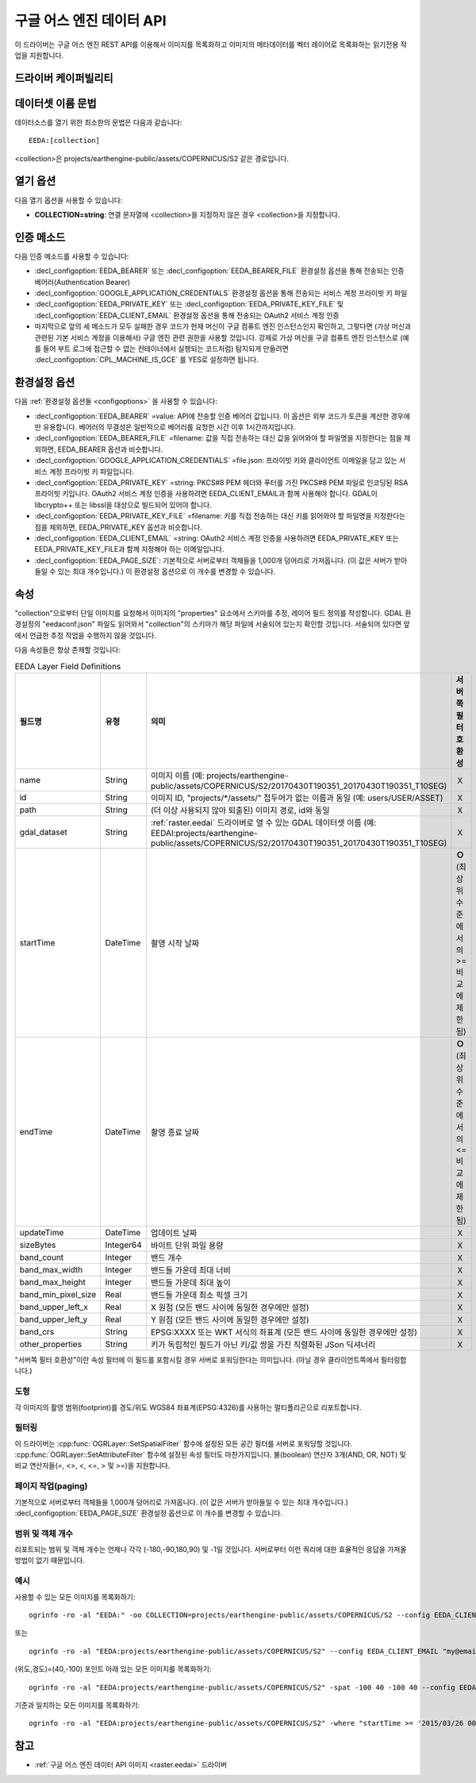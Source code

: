 .. _vector.eeda:

구글 어스 엔진 데이터 API
============================

.. versionadded:: 2.4

.. shortname:: EEDA

.. build_dependencies:: libcurl

이 드라이버는 구글 어스 엔진 REST API를 이용해서 이미지를 목록화하고 이미지의 메타데이터를 벡터 레이어로 목록화하는 읽기전용 작업을 지원합니다.

드라이버 케이퍼빌리티
-------------------

.. supports_georeferencing::

데이터셋 이름 문법
-------------------

데이터소스를 열기 위한 최소한의 문법은 다음과 같습니다:

::

   EEDA:[collection]

<collection>은 projects/earthengine-public/assets/COPERNICUS/S2 같은 경로입니다.

열기 옵션
------------

다음 열기 옵션을 사용할 수 있습니다:

-  **COLLECTION=string**: 연결 문자열에 <collection>을 지정하지 않은 경우 <collection>을 지정합니다.

인증 메소드
----------------------

다음 인증 메소드를 사용할 수 있습니다:

-  :decl_configoption:`EEDA_BEARER` 또는 :decl_configoption:`EEDA_BEARER_FILE` 환경설정 옵션을 통해 전송되는 인증 베어러(Authentication Bearer)
-  :decl_configoption:`GOOGLE_APPLICATION_CREDENTIALS` 환경설정 옵션을 통해 전송되는 서비스 계정 프라이빗 키 파일
-  :decl_configoption:`EEDA_PRIVATE_KEY` 또는 :decl_configoption:`EEDA_PRIVATE_KEY_FILE` 및 :decl_configoption:`EEDA_CLIENT_EMAIL` 환경설정 옵션을 통해 전송되는 OAuth2 서비스 계정 인증
-  마지막으로 앞의 세 메소드가 모두 실패한 경우 코드가 현재 머신이 구글 컴퓨트 엔진 인스턴스인지 확인하고, 그렇다면 (가상 머신과 관련된 기본 서비스 계정을 이용해서) 구글 엔진 관련 권한을 사용할 것입니다. 강제로 가상 머신을 구글 컴퓨트 엔진 인스턴스로 (예를 들어 부트 로그에 접근할 수 없는 컨테이너에서 실행되는 코드처럼) 탐지되게 만들려면 :decl_configoption:`CPL_MACHINE_IS_GCE` 를 YES로 설정하면 됩니다.

환경설정 옵션
---------------------

다음 :ref:`환경설정 옵션들 <configoptions>` 을 사용할 수 있습니다:

-  :decl_configoption:`EEDA_BEARER` =value: API에 전송할 인증 베어러 값입니다. 이 옵션은 외부 코드가 토큰을 계산한 경우에만 유용합니다. 베어러의 무결성은 일반적으로 베어러를 요청한 시간 이후 1시간까지입니다.
-  :decl_configoption:`EEDA_BEARER_FILE` =filename: 값을 직접 전송하는 대신 값을 읽어와야 할 파일명을 지정한다는 점을 제외하면, EEDA_BEARER 옵션과 비슷합니다.
-  :decl_configoption:`GOOGLE_APPLICATION_CREDENTIALS` =file.json: 프라이빗 키와 클라이언트 이메일을 담고 있는 서비스 계정 프라이빗 키 파일입니다.
-  :decl_configoption:`EEDA_PRIVATE_KEY` =string: PKCS#8 PEM 헤더와 푸터를 가진 PKCS#8 PEM 파일로 인코딩된 RSA 프라이빗 키입니다. OAuth2 서비스 계정 인증을 사용하려면 EEDA_CLIENT_EMAIL과 함께 사용해야 합니다. GDAL이 libcrypto++ 또는 libssl을 대상으로 빌드되어 있어야 합니다.
-  :decl_configoption:`EEDA_PRIVATE_KEY_FILE` =filename: 키를 직접 전송하는 대신 키를 읽어와야 할 파일명을 지정한다는 점을 제외하면, EEDA_PRIVATE_KEY 옵션과 비슷합니다.
-  :decl_configoption:`EEDA_CLIENT_EMAIL` =string: OAuth2 서비스 계정 인증을 사용하려면 EEDA_PRIVATE_KEY 또는 EEDA_PRIVATE_KEY_FILE과 함께 지정해야 하는 이메일입니다.
-  :decl_configoption:`EEDA_PAGE_SIZE`:
   기본적으로 서버로부터 객체들을 1,000개 덩어리로 가져옵니다. (이 값은 서버가 받아들일 수 있는 최대 개수입니다.)  이 환경설정 옵션으로 이 개수를 변경할 수 있습니다.

속성
----------

"collection"으로부터 단일 이미지를 요청해서 이미지의 "properties" 요소에서 스키마를 추정, 레이어 필드 정의를 작성합니다. GDAL 환경설정의 "eedaconf.json" 파일도 읽어와서 "collection"의 스키마가 해당 파일에 서술되어 있는지 확인할 것입니다. 서술되어 있다면 앞에서 언급한 추정 작업을 수행하지 않을 것입니다.

다음 속성들은 항상 존재할 것입니다:

.. list-table:: EEDA Layer Field Definitions
   :header-rows: 1
   :widths: 15, 10, 30, 20
   
   * - 필드명
     - 유형
     - 의미
     - 서버쪽 필터 호환성
   * - name
     - String
     - 이미지 이름 (예: projects/earthengine-public/assets/COPERNICUS/S2/20170430T190351_20170430T190351_T10SEG)
     - Ｘ
   * - id
     - String
     - 이미지 ID, "projects/\*/assets/" 접두어가 없는 이름과 동일 (예: users/USER/ASSET)
     - Ｘ
   * - path
     - String
     - (더 이상 사용되지 않아 퇴출된) 이미지 경로, id와 동일
     - Ｘ
   * - gdal_dataset
     - String
     - :ref:`raster.eedai` 드라이버로 열 수 있는 GDAL 데이터셋 이름 (예: EEDAI:projects/earthengine-public/assets/COPERNICUS/S2/20170430T190351_20170430T190351_T10SEG)
     - Ｘ
   * - startTime
     - DateTime
     - 촬영 시작 날짜
     - **Ｏ** (최상위 수준에서의 >= 비교에 제한됨)
   * - endTime
     - DateTime
     - 촬영 종료 날짜
     - **Ｏ** (최상위 수준에서의 <= 비교에 제한됨)
   * - updateTime
     - DateTime
     - 업데이트 날짜
     - Ｘ
   * - sizeBytes
     - Integer64
     - 바이트 단위 파일 용량
     - Ｘ
   * - band_count
     - Integer
     - 밴드 개수
     - Ｘ
   * - band_max_width
     - Integer
     - 밴드들 가운데 최대 너비
     - Ｘ
   * - band_max_height
     - Integer
     - 밴드들 가운데 최대 높이
     - Ｘ
   * - band_min_pixel_size
     - Real
     - 밴드들 가운데 최소 픽셀 크기
     - Ｘ
   * - band_upper_left_x
     - Real
     - X 원점 (모든 밴드 사이에 동일한 경우에만 설정)
     - Ｘ
   * - band_upper_left_y
     - Real
     - Y 원점 (모든 밴드 사이에 동일한 경우에만 설정)
     - Ｘ
   * - band_crs
     - String
     - EPSG:XXXX 또는 WKT 서식의 좌표계 (모든 밴드 사이에 동일한 경우에만 설정)
     - Ｘ
   * - other_properties
     - String
     - 키가 독립적인 필드가 아닌 키/값 쌍을 가진 직렬화된 JSon 딕셔너리
     - Ｘ

"서버쪽 필터 호환성"이란 속성 필터에 이 필드를 포함시킬 경우 서버로 포워딩한다는 의미입니다. (아닐 경우 클라이언트쪽에서 필터링합니다.)

도형
~~~~~~~~

각 이미지의 촬영 범위(footprint)를 경도/위도 WGS84 좌표계(EPSG:4326)를 사용하는 멀티폴리곤으로 리포트합니다.

필터링
~~~~~~~~~

이 드라이버는 :cpp:func:`OGRLayer::SetSpatialFilter` 함수에 설정된 모든 공간 필터를 서버로 포워딩할 것입니다. :cpp:func:`OGRLayer::SetAttributeFilter` 함수에 설정된 속성 필터도 마찬가지입니다. 불(boolean) 연산자 3개(AND, OR, NOT) 및 비교 연산자들(=, <>, <, <=, > 및 >=)을 지원합니다.

페이지 작업(paging)
~~~~~~

기본적으로 서버로부터 객체들을 1,000개 덩어리로 가져옵니다. (이 값은 서버가 받아들일 수 있는 최대 개수입니다.) :decl_configoption:`EEDA_PAGE_SIZE` 환경설정 옵션으로 이 개수를 변경할 수 있습니다.

범위 및 객체 개수
~~~~~~~~~~~~~~~~~~~~~~~~

리포트되는 범위 및 객체 개수는 언제나 각각 (-180,-90,180,90) 및 -1일 것입니다. 서버로부터 이런 쿼리에 대한 효율적인 응답을 가져올 방법이 없기 때문입니다.

예시
~~~~~~~~

사용할 수 있는 모든 이미지를 목록화하기:

::

   ogrinfo -ro -al "EEDA:" -oo COLLECTION=projects/earthengine-public/assets/COPERNICUS/S2 --config EEDA_CLIENT_EMAIL "my@email" --config EEDA_PRIVATE_KEY_FILE my.pem

또는

::

   ogrinfo -ro -al "EEDA:projects/earthengine-public/assets/COPERNICUS/S2" --config EEDA_CLIENT_EMAIL "my@email" --config EEDA_PRIVATE_KEY_FILE my.pem

(위도,경도)=(40,-100) 포인트 아래 있는 모든 이미지를 목록화하기:

::

   ogrinfo -ro -al "EEDA:projects/earthengine-public/assets/COPERNICUS/S2" -spat -100 40 -100 40 --config EEDA_CLIENT_EMAIL "my@email" --config EEDA_PRIVATE_KEY_FILE my.pem

기준과 일치하는 모든 이미지를 목록화하기:

::

   ogrinfo -ro -al "EEDA:projects/earthengine-public/assets/COPERNICUS/S2" -where "startTime >= '2015/03/26 00:00:00' AND endTime <= '2015/06/30 00:00:00' AND CLOUDY_PIXEL_PERCENTAGE < 10" --config EEDA_CLIENT_EMAIL "my@email" --config EEDA_PRIVATE_KEY_FILE my.pem

참고
---------

-  :ref:`구글 어스 엔진 데이터 API 이미지 <raster.eedai>` 드라이버


